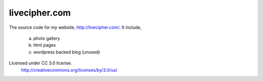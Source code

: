 ==============
livecipher.com
==============

The source code for my website, http://livecipher.com/. It include,

  a) photo gallery
  b) html pages
  c) wordpress backed blog (unused)

Licensed under CC 3.0 license.
  http://creativecommons.org/licenses/by/3.0/us/
